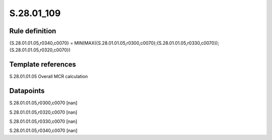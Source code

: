 ===========
S.28.01_109
===========

Rule definition
---------------

{S.28.01.01.05,r0340,c0070} = MIN(MAX({S.28.01.01.05,r0300,c0070};{S.28.01.01.05,r0330,c0070});{S.28.01.01.05,r0320,c0070})


Template references
-------------------

S.28.01.01.05 Overall MCR calculation


Datapoints
----------

S.28.01.01.05,r0300,c0070 [nan]

S.28.01.01.05,r0320,c0070 [nan]

S.28.01.01.05,r0330,c0070 [nan]

S.28.01.01.05,r0340,c0070 [nan]



